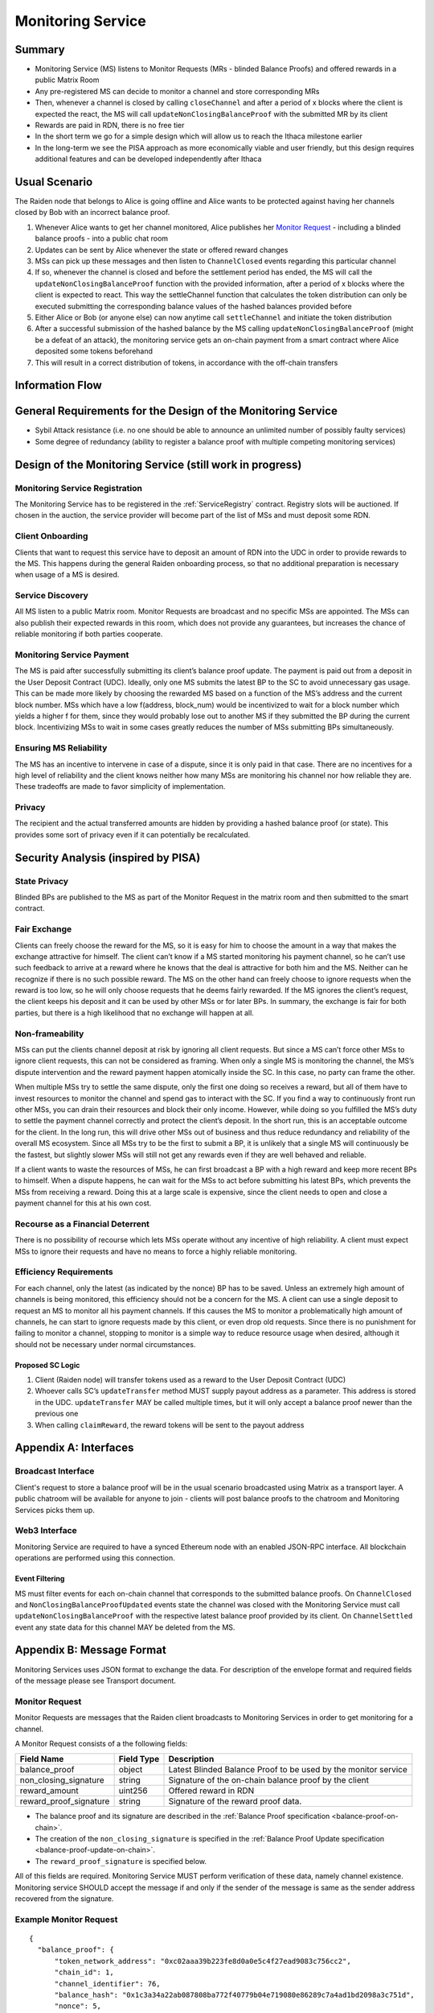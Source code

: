 .. _ms:

Monitoring Service
##################


Summary
=======
*   Monitoring Service (MS) listens to Monitor Requests (MRs - blinded Balance Proofs) and offered rewards in a public Matrix Room
*   Any pre-registered MS can decide to monitor a channel and store corresponding MRs
*   Then, whenever a channel is closed by calling ``closeChannel`` and after a period of x blocks where the client is
    expected the react, the MS will call ``updateNonClosingBalanceProof`` with the submitted MR by its client
*   Rewards are paid in RDN, there is no free tier
*   In the short term we go for a simple design which will allow us to reach the Ithaca milestone earlier
*   In the long-term we see the PISA approach as more economically viable and user friendly, but this design requires
    additional features and can be developed independently after Ithaca

Usual Scenario
==============

The Raiden node that belongs to Alice is going offline and Alice wants to be protected against having her channels
closed by Bob with an incorrect balance proof.

1)  Whenever Alice wants to get her channel monitored, Alice publishes her `Monitor Request`_ - including a blinded balance
    proofs - into a public chat room
2)  Updates can be sent by Alice whenever the state or offered reward changes
3)  MSs can pick up these messages and then listen to ``ChannelClosed`` events regarding this particular channel
4)  If so, whenever the channel is closed and before the settlement period has ended, the MS will call the
    ``updateNonClosingBalanceProof`` function with the provided information, after a period of x blocks where the client
    is expected to react. This way the settleChannel function that calculates the token distribution can only be
    executed submitting the corresponding balance values of the hashed balances provided before
5)  Either Alice or Bob (or anyone else) can now anytime call ``settleChannel`` and initiate the token distribution
6)  After a successful submission of the hashed balance by the MS calling ``updateNonClosingBalanceProof`` (might be a
    defeat of an attack), the monitoring service gets an on-chain payment from a smart contract where Alice deposited
    some tokens beforehand
7)  This will result in a correct distribution of tokens, in accordance with the off-chain transfers

Information Flow
================

.. image:: diagrams/RaidenMonitoringService_flow_chart.png
    :alt: Monitoring Service - Flow Chart
    :width: 900px

General Requirements for the Design of the Monitoring Service
=============================================================

*   Sybil Attack resistance (i.e. no one should be able to announce an unlimited number of possibly faulty services)
*   Some degree of redundancy (ability to register a balance proof with multiple competing monitoring services)

Design of the Monitoring Service (still work in progress)
=========================================================

Monitoring Service Registration
-------------------------------

The Monitoring Service has to be registered in the :ref:`ServiceRegistry` contract. Registry slots will be auctioned. If chosen in the auction, the service provider will become part of the list of MSs and must deposit some RDN.

Client Onboarding
-----------------

Clients that want to request this service have to deposit an amount of RDN into the UDC in order to provide rewards to
the MS. This happens during the general Raiden onboarding process, so that no additional preparation is necessary when
usage of a MS is desired.

Service Discovery
-----------------

All MS listen to a public Matrix room. Monitor Requests are broadcast and no specific MSs are appointed. The MSs can
also publish their expected rewards in this room, which does not provide any guarantees, but increases the chance of
reliable monitoring if both parties cooperate.

Monitoring Service Payment
--------------------------

The MS is paid after successfully submitting its client’s balance proof update. The payment is paid out from a deposit
in the User Deposit Contract (UDC). Ideally, only one MS submits the latest BP to the SC to avoid unnecessary gas usage.
This can be made more likely by choosing the rewarded MS based on a function of the MS’s address and the current block
number. MSs which have a low f(address, block_num) would be incentivized to wait for a block number which yields a
higher f for them, since they would probably lose out to another MS if they submitted the BP during the current block.
Incentivizing MSs to wait in some cases greatly reduces the number of MSs submitting BPs simultaneously.

Ensuring MS Reliability
-----------------------

The MS has an incentive to intervene in case of a dispute, since it is only paid in that case. There are no incentives
for a high level of reliability and the client knows neither how many MSs are monitoring his channel nor how reliable
they are. These tradeoffs are made to favor simplicity of implementation.

Privacy
-------

The recipient and the actual transferred amounts are hidden by providing a hashed balance proof (or state). This
provides some sort of privacy even if it can potentially be recalculated.

Security Analysis (inspired by PISA)
====================================

State Privacy
-------------

Blinded BPs are published to the MS as part of the Monitor Request in the matrix room and then submitted to the smart
contract.

Fair Exchange
-------------

Clients can freely choose the reward for the MS, so it is easy for him to choose the amount in a way that makes the
exchange attractive for himself. The client can’t know if a MS started monitoring his payment channel, so he can’t use
such feedback to arrive at a reward where he knows that the deal is attractive for both him and the MS. Neither can he
recognize if there is no such possible reward.
The MS on the other hand can freely choose to ignore requests when the reward is too low, so he will only choose
requests that he deems fairly rewarded. If the MS ignores the client’s request, the client keeps his deposit and it can
be used by other MSs or for later BPs. In summary, the exchange is fair for both parties, but there is a high likelihood
that no exchange will happen at all.

Non-frameability
----------------

MSs can put the clients channel deposit at risk by ignoring all client requests. But since a MS can’t force other MSs to
ignore client requests, this can not be considered as framing. When only a single MS is monitoring the channel, the MS’s
dispute intervention and the reward payment happen atomically inside the SC. In this case, no party can frame the other.

When multiple MSs try to settle the same dispute, only the first one doing so receives a reward, but all of them have to
invest resources to monitor the channel and spend gas to interact with the SC. If you find a way to continuously front
run other MSs, you can drain their resources and block their only income. However, while doing so you fulfilled the MS’s
duty to settle the payment channel correctly and protect the client’s deposit.
In the short run, this is an acceptable outcome for the client. In the long run, this will drive other MSs out of
business and thus reduce redundancy and reliability of the overall MS ecosystem. Since all MSs try to be the first to
submit a BP, it is unlikely that a single MS will continuously be the fastest, but slightly slower MSs will still not
get any rewards even if they are well behaved and reliable.

If a client wants to waste the resources of MSs, he can first broadcast a BP with a high reward and keep more recent BPs
to himself. When a dispute happens, he can wait for the MSs to act before submitting his latest BPs, which prevents the
MSs from receiving a reward. Doing this at a large scale is expensive, since the client needs to open and close a
payment channel for this at his own cost.

Recourse as a Financial Deterrent
---------------------------------

There is no possibility of recourse which lets MSs operate without any incentive of high reliability. A client must
expect MSs to ignore their requests and have no means to force a highly reliable monitoring.

Efficiency Requirements
-----------------------

For each channel, only the latest (as indicated by the nonce) BP has to be saved. Unless an extremely high amount of
channels is being monitored, this efficiency should not be a concern for the MS.
A client can use a single deposit to request an MS to monitor all his payment channels. If this causes the MS to monitor
a problematically high amount of channels, he can start to ignore requests made by this client, or even drop old
requests. Since there is no punishment for failing to monitor a channel, stopping to monitor is a simple way to reduce
resource usage when desired, although it should not be necessary under normal circumstances.

Proposed SC Logic
'''''''''''''''''

1)  Client (Raiden node) will transfer tokens used as a reward to the User Deposit Contract (UDC)
2)  Whoever calls SC’s ``updateTransfer`` method MUST supply payout address as a parameter. This address is stored in the
    UDC. ``updateTransfer`` MAY be called multiple times, but it will only accept a balance proof newer than the
    previous one
3)  When calling ``claimReward``, the reward tokens will be sent to the payout address

Appendix A: Interfaces
======================

Broadcast Interface
-------------------
Client's request to store a balance proof will be in the usual scenario broadcasted using Matrix as a transport layer.
A public chatroom will be available for anyone to join - clients will post balance proofs to the chatroom and
Monitoring Services picks them up.

Web3 Interface
--------------
Monitoring Service are required to have a synced Ethereum node with an enabled JSON-RPC interface. All blockchain
operations are performed using this connection.

Event Filtering
'''''''''''''''
MS must filter events for each on-chain channel that corresponds to the submitted balance proofs.
On ``ChannelClosed`` and ``NonClosingBalanceProofUpdated`` events state the channel was closed with the Monitoring
Service must call ``updateNonClosingBalanceProof`` with the respective latest balance proof provided by its client.
On ``ChannelSettled`` event any state data for this channel MAY be deleted from the MS.

Appendix B: Message Format
==========================
Monitoring Services uses JSON format to exchange the data.
For description of the envelope format and required fields of the message please see Transport document.

Monitor Request
---------------

.. _`Monitor Request`:

Monitor Requests are messages that the Raiden client broadcasts to Monitoring Services in order to get monitoring for a
channel.

A Monitor Request consists of a the following fields:

+--------------------------+------------+--------------------------------------------------------------------------------+
| Field Name               | Field Type |  Description                                                                   |
+==========================+============+================================================================================+
|  balance_proof           | object     | Latest Blinded Balance Proof to be used by the monitor service                 |
+--------------------------+------------+--------------------------------------------------------------------------------+
|  non_closing_signature   | string     | Signature of the on-chain balance proof by the client                          |
+--------------------------+------------+--------------------------------------------------------------------------------+
|  reward_amount           | uint256    | Offered reward in RDN                                                          |
+--------------------------+------------+--------------------------------------------------------------------------------+
|  reward_proof_signature  | string     | Signature of the reward proof data.                                            |
+--------------------------+------------+--------------------------------------------------------------------------------+

- The balance proof and its signature are described in the :ref:`Balance Proof specification <balance-proof-on-chain>`.
- The creation of the ``non_closing_signature`` is specified in the :ref:`Balance Proof Update specification <balance-proof-update-on-chain>`.
- The ``reward_proof_signature`` is specified below.

All of this fields are required. Monitoring Service MUST perform verification of these data, namely channel
existence. Monitoring service SHOULD accept the message if and only if the sender of the message is same as the sender
address recovered from the signature.


Example Monitor Request
-----------------------------
::

    {
      "balance_proof": {
          "token_network_address": "0xc02aaa39b223fe8d0a0e5c4f27ead9083c756cc2",
          "chain_id": 1,
          "channel_identifier": 76,
          "balance_hash": "0x1c3a34a22ab087808ba772f40779b04e719080e86289c7a4ad1bd2098a3c751d",
          "nonce": 5,
          "additional_hash": "0x0000000000000000000000000000000000000000000000000000000000000000",
          "signature": "0xd38c435654373983d5bdee589980853b5e7da2714d7bdcba5282ccb88ffd29210c3b1d07313aab05f7d2a514561b6796191093a9ce5726da8f1eb89bc575bc7e1b"
      },
      "non_closing_signature": "0x77857e08793165163380d50ea780cf3798d2132a61b1d43395fc6e4a766f3c1918f8365d3bef173e0f8bb32c1f373be76369f54fb0ac7fdf91dd559e6e5865431b",
      "reward_amount": 1234,
      "reward_proof_signature": "0x12345e08793165163380d50ea780cf3798d2132a61b1d43395fc6e4a766f3c1918f8365d3bef173e0f8bb32c1f373be76369f54fb0ac7fdf91dd559e6e5864444a"
    }

Reward Proof
------------

::

    ecdsa_recoverable(privkey, sha3_keccak("\x19Ethereum Signed Message:\n181"
        || monitoring_service_contract_address || chain_id || MessageTypeId.MSReward
        || non_closing_signature || reward_amount ))


Fields
''''''

+-----------------------+------------+--------------------------------------------------------------------------------------------+
| Field Name            | Field Type | Description                                                                                |
+=======================+============+============================================================================================+
| signature_prefix      | string     | ``\x19Ethereum Signed Message:\n``                                                         |
+-----------------------+------------+--------------------------------------------------------------------------------------------+
| message_length        | string     | ``181`` = length of message = ``20 + 32 + 32 + 65 + 32``                                   |
+-----------------------+------------+--------------------------------------------------------------------------------------------+
| monitoring_service    | address    | Address of the monitoring service contract in which the reward can be claimed              |
| _contract_address     |            |                                                                                            |
+-----------------------+------------+--------------------------------------------------------------------------------------------+
| chain_id              | uint256    | Chain identifier as defined in EIP155                                                      |
+-----------------------+------------+--------------------------------------------------------------------------------------------+
| MessageTypeId.MSReward| uint256    | A constant with the value of 6 used to make sure that no other messages accidentally share |
|                       |            | the same signature.                                                                        |
+-----------------------+------------+--------------------------------------------------------------------------------------------+
| non_closing_signature | bytes      | Signature of the on-chain balance proof by the client                                      |
+-----------------------+------------+--------------------------------------------------------------------------------------------+
| reward_amount         | uint256    | Rewards received for updating the channel                                                  |
+-----------------------+------------+--------------------------------------------------------------------------------------------+
| signature             | bytes      | Elliptic Curve 256k1 signature on the above data from participant paying the reward        |
+-----------------------+------------+--------------------------------------------------------------------------------------------+
